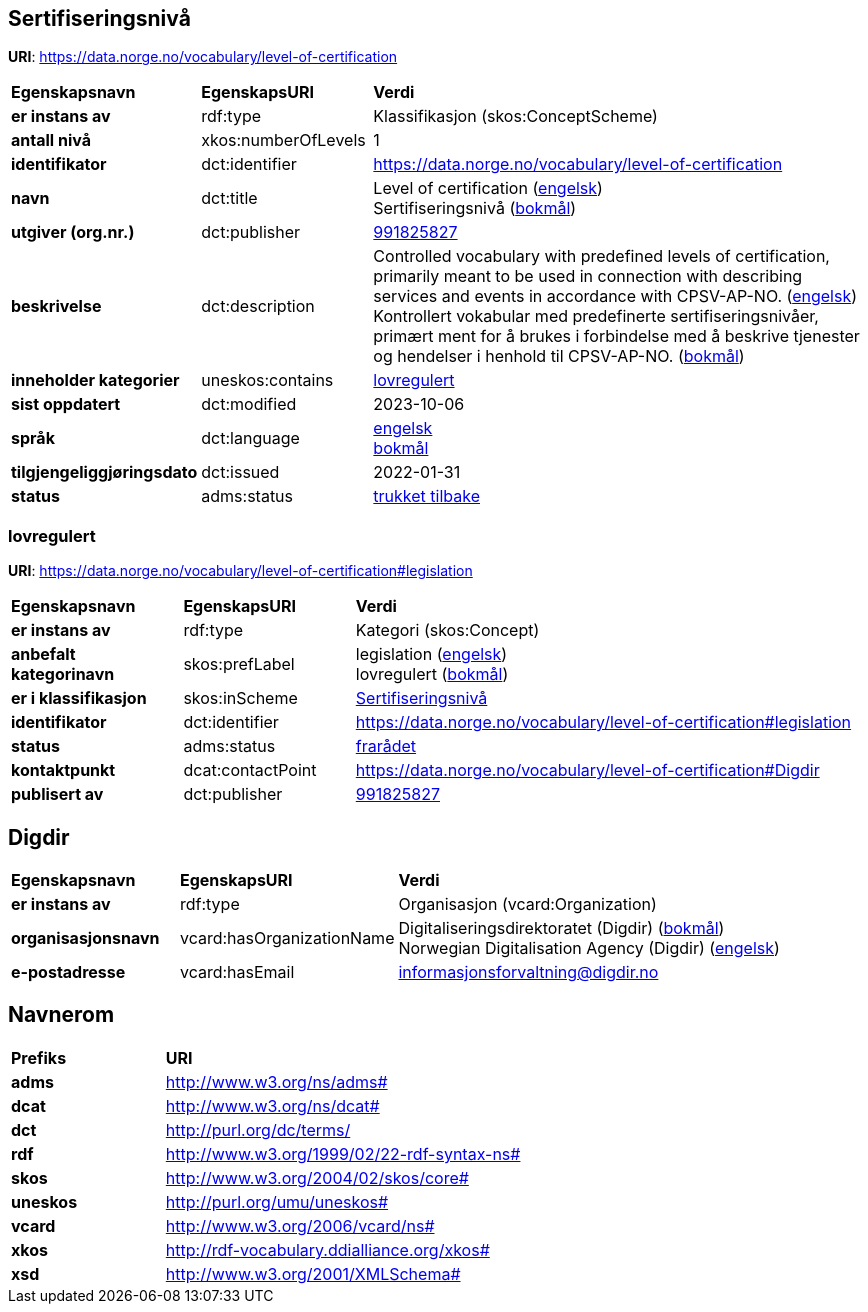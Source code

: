 // Asciidoc file auto-generated by "(Digdir) Excel2Turtle/Html v.3"

== Sertifiseringsnivå

*URI*: https://data.norge.no/vocabulary/level-of-certification

[cols="20s,20d,60d"]
|===
| Egenskapsnavn | *EgenskapsURI* | *Verdi*
| er instans av | rdf:type | Klassifikasjon (skos:ConceptScheme)
| antall nivå | xkos:numberOfLevels |  1
| identifikator | dct:identifier | https://data.norge.no/vocabulary/level-of-certification
| navn | dct:title |  Level of certification (http://publications.europa.eu/resource/authority/language/ENG[engelsk]) + 
 Sertifiseringsnivå (http://publications.europa.eu/resource/authority/language/NOB[bokmål])
| utgiver (org.nr.) | dct:publisher | https://organization-catalog.fellesdatakatalog.digdir.no/organizations/991825827[991825827]
| beskrivelse | dct:description |  Controlled vocabulary with predefined levels of certification, primarily meant to be used in connection with describing services and events in accordance with CPSV-AP-NO. (http://publications.europa.eu/resource/authority/language/ENG[engelsk]) + 
 Kontrollert vokabular med predefinerte sertifiseringsnivåer, primært ment for å brukes i forbindelse med å beskrive tjenester og hendelser i henhold til CPSV-AP-NO. (http://publications.europa.eu/resource/authority/language/NOB[bokmål])
| inneholder kategorier | uneskos:contains | https://data.norge.no/vocabulary/level-of-certification#legislation[lovregulert]
| sist oppdatert | dct:modified |  2023-10-06
| språk | dct:language | http://publications.europa.eu/resource/authority/language/ENG[engelsk] + 
http://publications.europa.eu/resource/authority/language/NOB[bokmål]
| tilgjengeliggjøringsdato | dct:issued |  2022-01-31
| status | adms:status | http://publications.europa.eu/resource/authority/dataset-status/WITHDRAWN[trukket tilbake]
|===

=== lovregulert [[legislation]]

*URI*: https://data.norge.no/vocabulary/level-of-certification#legislation

[cols="20s,20d,60d"]
|===
| Egenskapsnavn | *EgenskapsURI* | *Verdi*
| er instans av | rdf:type | Kategori (skos:Concept)
| anbefalt kategorinavn | skos:prefLabel |  legislation (http://publications.europa.eu/resource/authority/language/ENG[engelsk]) + 
 lovregulert (http://publications.europa.eu/resource/authority/language/NOB[bokmål])
| er i klassifikasjon | skos:inScheme | https://data.norge.no/vocabulary/level-of-certification[Sertifiseringsnivå]
| identifikator | dct:identifier | https://data.norge.no/vocabulary/level-of-certification#legislation
| status | adms:status | http://publications.europa.eu/resource/authority/concept-status/DEPRECATED[frarådet]
| kontaktpunkt | dcat:contactPoint | https://data.norge.no/vocabulary/level-of-certification#Digdir
| publisert av | dct:publisher | https://organization-catalog.fellesdatakatalog.digdir.no/organizations/991825827[991825827]
|===

== Digdir [[Digdir]]

[cols="20s,20d,60d"]
|===
| Egenskapsnavn | *EgenskapsURI* | *Verdi*
| er instans av | rdf:type | Organisasjon (vcard:Organization)
| organisasjonsnavn | vcard:hasOrganizationName |  Digitaliseringsdirektoratet (Digdir) (http://publications.europa.eu/resource/authority/language/NOB[bokmål]) + 
 Norwegian Digitalisation Agency (Digdir) (http://publications.europa.eu/resource/authority/language/ENG[engelsk])
| e-postadresse | vcard:hasEmail |  informasjonsforvaltning@digdir.no
|===

== Navnerom [[Namespace]]

[cols="30s,70d"]
|===
| Prefiks | *URI*
| adms | http://www.w3.org/ns/adms#
| dcat | http://www.w3.org/ns/dcat#
| dct | http://purl.org/dc/terms/
| rdf | http://www.w3.org/1999/02/22-rdf-syntax-ns#
| skos | http://www.w3.org/2004/02/skos/core#
| uneskos | http://purl.org/umu/uneskos#
| vcard | http://www.w3.org/2006/vcard/ns#
| xkos | http://rdf-vocabulary.ddialliance.org/xkos#
| xsd | http://www.w3.org/2001/XMLSchema#
|===

// End of the file, 2023-10-06 14:53:00